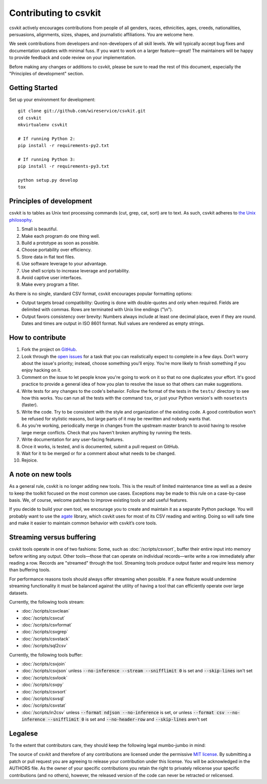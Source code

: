 ======================
Contributing to csvkit
======================

csvkit actively encourages contributions from people of all genders, races, ethnicities, ages, creeds, nationalities, persuasions, alignments, sizes, shapes, and journalistic affiliations. You are welcome here.

We seek contributions from developers and non-developers of all skill levels. We will typically accept bug fixes and documentation updates with minimal fuss. If you want to work on a larger feature—great! The maintainers will be happy to provide feedback and code review on your implementation.

Before making any changes or additions to csvkit, please be sure to read the rest of this document, especially the "Principles of development" section.

Getting Started
===============

Set up your environment for development::

    git clone git://github.com/wireservice/csvkit.git
    cd csvkit
    mkvirtualenv csvkit

    # If running Python 2:
    pip install -r requirements-py2.txt

    # If running Python 3:
    pip install -r requirements-py3.txt

    python setup.py develop
    tox

Principles of development
=========================

csvkit is to tables as Unix text processing commands (cut, grep, cat, sort) are to text. As such, csvkit adheres to `the Unix philosophy <http://en.wikipedia.org/wiki/Unix_philosophy>`_.

#. Small is beautiful.
#. Make each program do one thing well.
#. Build a prototype as soon as possible.
#. Choose portability over efficiency.
#. Store data in flat text files.
#. Use software leverage to your advantage.
#. Use shell scripts to increase leverage and portability.
#. Avoid captive user interfaces.
#. Make every program a filter.

As there is no single, standard CSV format, csvkit encourages popular formatting options:

* Output targets broad compatibility: Quoting is done with double-quotes and only when required. Fields are delimited with commas. Rows are terminated with Unix line endings ("\\n").

* Output favors consistency over brevity: Numbers always include at least one decimal place, even if they are round. Dates and times are output in ISO 8601 format. Null values are rendered as empty strings.

How to contribute
=================

#. Fork the project on `GitHub <https://github.com/wireservice/csvkit>`_.
#. Look through the `open issues <https://github.com/wireservice/csvkit/issues>`_ for a task that you can realistically expect to complete in a few days. Don't worry about the issue's priority; instead, choose something you'll enjoy. You're more likely to finish something if you enjoy hacking on it.
#. Comment on the issue to let people know you're going to work on it so that no one duplicates your effort. It's good practice to provide a general idea of how you plan to resolve the issue so that others can make suggestions.
#. Write tests for any changes to the code's behavior. Follow the format of the tests in the ``tests/`` directory to see how this works. You can run all the tests with the command ``tox``, or just your Python version's with ``nosetests`` (faster).
#. Write the code. Try to be consistent with the style and organization of the existing code. A good contribution won't be refused for stylistic reasons, but large parts of it may be rewritten and nobody wants that.
#. As you're working, periodically merge in changes from the upstream master branch to avoid having to resolve large merge conflicts. Check that you haven't broken anything by running the tests.
#. Write documentation for any user-facing features.
#. Once it works, is tested, and is documented, submit a pull request on GitHub.
#. Wait for it to be merged or for a comment about what needs to be changed.
#. Rejoice.

A note on new tools
===================

As a general rule, csvkit is no longer adding new tools. This is the result of limited maintenance time as well as a desire to keep the toolkit focused on the most common use cases. Exceptions may be made to this rule on a case-by-case basis. We, of course, welcome patches to improve existing tools or add useful features.

If you decide to build your own tool, we encourage you to create and maintain it as a separate Python package. You will probably want to use the `agate <http://agate.readthedocs.io/>`_ library, which csvkit uses for most of its CSV reading and writing. Doing so will safe time and make it easier to maintain common behavior with csvkit’s core tools.

Streaming versus buffering
==========================

csvkit tools operate in one of two fashions: Some, such as :doc:`/scripts/csvsort`, buffer their entire input into memory before writing any output. Other tools—those that can operate on individual records—write write a row immediately after reading a row. Records are "streamed" through the tool. Streaming tools produce output faster and require less memory than buffering tools.

For performance reasons tools should always offer streaming when possible. If a new feature would undermine streaming functionality it must be balanced against the utility of having a tool that can efficiently operate over large datasets.

Currently, the following tools stream:

* :doc:`/scripts/csvclean`
* :doc:`/scripts/csvcut`
* :doc:`/scripts/csvformat`
* :doc:`/scripts/csvgrep`
* :doc:`/scripts/csvstack`
* :doc:`/scripts/sql2csv`

Currently, the following tools buffer:

* :doc:`/scripts/csvjoin`
* :doc:`/scripts/csvjson` unless :code:`--no-inference --stream --snifflimit 0` is set and :code:`--skip-lines` isn't set
* :doc:`/scripts/csvlook`
* :doc:`/scripts/csvpy`
* :doc:`/scripts/csvsort`
* :doc:`/scripts/csvsql`
* :doc:`/scripts/csvstat`
* :doc:`/scripts/in2csv` unless :code:`--format ndjson --no-inference` is set, or unless :code:`--format csv --no-inference --snifflimit 0` is set and :code:`--no-header-row` and :code:`--skip-lines` aren't set

Legalese
========

To the extent that contributors care, they should keep the following legal mumbo-jumbo in mind:

The source of csvkit and therefore of any contributions are licensed under the permissive `MIT license <http://www.opensource.org/licenses/mit-license.php>`_. By submitting a patch or pull request you are agreeing to release your contribution under this license. You will be acknowledged in the AUTHORS file. As the owner of your specific contributions you retain the right to privately relicense your specific contributions (and no others), however, the released version of the code can never be retracted or relicensed.
